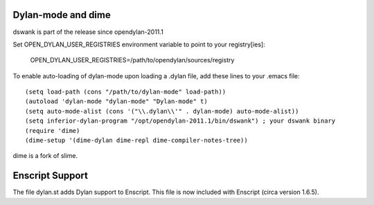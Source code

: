 Dylan-mode and dime
-------------------

dswank is part of the release since opendylan-2011.1

Set OPEN_DYLAN_USER_REGISTRIES environment variable to point to your registry[ies]:

  OPEN_DYLAN_USER_REGISTRIES=/path/to/opendylan/sources/registry

To enable auto-loading of dylan-mode upon loading a .dylan file, add these
lines to your .emacs file::

  (setq load-path (cons "/path/to/dylan-mode" load-path))
  (autoload 'dylan-mode "dylan-mode" "Dylan-mode" t)
  (setq auto-mode-alist (cons '("\\.dylan\\'" . dylan-mode) auto-mode-alist))
  (setq inferior-dylan-program "/opt/opendylan-2011.1/bin/dswank") ; your dswank binary
  (require 'dime)
  (dime-setup '(dime-dylan dime-repl dime-compiler-notes-tree))

dime is a fork of slime.

Enscript Support
----------------

The file dylan.st adds Dylan support to Enscript.  This file is now included
with Enscript (circa version 1.6.5).
